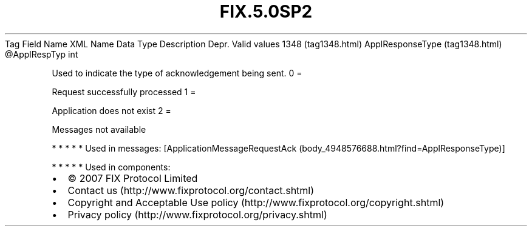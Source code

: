 .TH FIX.5.0SP2 "" "" "Tag #1348"
Tag
Field Name
XML Name
Data Type
Description
Depr.
Valid values
1348 (tag1348.html)
ApplResponseType (tag1348.html)
\@ApplRespTyp
int
.PP
Used to indicate the type of acknowledgement being sent.
0
=
.PP
Request successfully processed
1
=
.PP
Application does not exist
2
=
.PP
Messages not available
.PP
   *   *   *   *   *
Used in messages:
[ApplicationMessageRequestAck (body_4948576688.html?find=ApplResponseType)]
.PP
   *   *   *   *   *
Used in components:

.PD 0
.P
.PD

.PP
.PP
.IP \[bu] 2
© 2007 FIX Protocol Limited
.IP \[bu] 2
Contact us (http://www.fixprotocol.org/contact.shtml)
.IP \[bu] 2
Copyright and Acceptable Use policy (http://www.fixprotocol.org/copyright.shtml)
.IP \[bu] 2
Privacy policy (http://www.fixprotocol.org/privacy.shtml)
